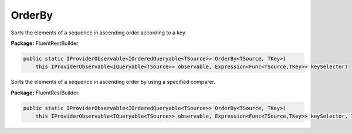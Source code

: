 ﻿OrderBy
---------------------------------------------------------------------------


Sorts the elements of a sequence in ascending order according to a key.

**Package:** FluentRestBuilder

.. sourcecode:: csharp

    public static IProviderObservable<IOrderedQueryable<TSource>> OrderBy<TSource, TKey>(
        this IProviderObservable<IQueryable<TSource>> observable, Expression<Func<TSource,TKey>> keySelector)



Sorts the elements of a sequence in ascending order by using a specified comparer.

**Package:** FluentRestBuilder

.. sourcecode:: csharp

    public static IProviderObservable<IOrderedQueryable<TSource>> OrderBy<TSource, TKey>(
        this IProviderObservable<IQueryable<TSource>> observable, Expression<Func<TSource,TKey>> keySelector, IComparer<TKey> comparer)


